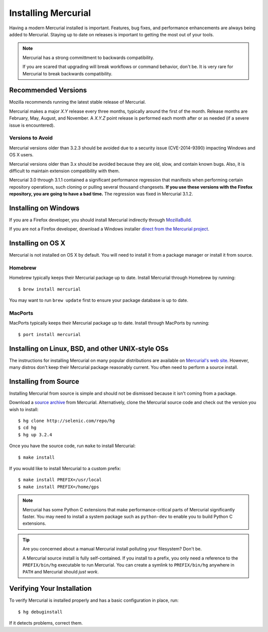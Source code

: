 .. _hgmozilla_installing:

====================
Installing Mercurial
====================

Having a modern Mercurial installed is important. Features, bug fixes,
and performance enhancements are always being added to Mercurial.
Staying up to date on releases is important to getting the most out of
your tools.

.. note::

   Mercurial has a strong committment to backwards compatibility.

   If you are scared that upgrading will break workflows or command
   behavior, don't be. It is very rare for Mercurial to break backwards
   compatibility.

Recommended Versions
====================

Mozilla recommends running the latest stable release of Mercurial.

Mercurial makes a major *X.Y* release every three months, typically around
the first of the month. Release months are February, May, August, and
November. A *X.Y.Z* point release is performed each month after or as
needed (if a severe issue is encountered).

Versions to Avoid
-----------------

Mercurial versions older than 3.2.3 should be avoided due to a security
issue (CVE-2014-9390) impacting Windows and OS X users.

Mercurial versions older than 3.x should be avoided because they are
old, slow, and contain known bugs. Also, it is difficult to maintain
extension compatibility with them.

Mercurial 3.0 through 3.1.1 contained a significant performance
regression that manifests when performing certain repository operations,
such cloning or pulling several thousand changesets. **If you use these
versions with the Firefox repository, you are going to have a bad
time.** The regression was fixed in Mercurial 3.1.2.

Installing on Windows
=====================

If you are a Firefox developer, you should install Mercurial indirectly
through `MozillaBuild <https://wiki.mozilla.org/MozillaBuild>`_.

If you are not a Firefox developer, download a Windows installer
`direct from the Mercurial project <http://mercurial.selenic.com/downloads>`_.

Installing on OS X
==================

Mercurial is not installed on OS X by default. You will need to install
it from a package manager or install it from source.

Homebrew
--------

Homebrew typically keeps their Mercurial package up to date. Install
Mercurial through Homebrew by running::

  $ brew install mercurial

You may want to run ``brew update`` first to ensure your package
database is up to date.

MacPorts
--------

MacPorts typically keeps their Mercurial package up to date. Install
through MacPorts by running::

  $ port install mercurial

Installing on Linux, BSD, and other UNIX-style OSs
==================================================

The instructions for installing Mercurial on many popular distributions
are available on `Mercurial's web site <http://mercurial.selenic.com/downloads>`_.
However, many distros don't keep their Mercurial package reasonably
current. You often need to perform a source install.

Installing from Source
======================

Installing Mercurial from source is simple and should not be dismissed
because it isn't coming from a package.

Download a `source archive <http://mercurial.selenic.com/downloads>`_
from Mercurial. Alternatively, clone the Mercurial source code and check
out the version you wish to install::

  $ hg clone http://selenic.com/repo/hg
  $ cd hg
  $ hg up 3.2.4

Once you have the source code, run ``make`` to install Mercurial::

  $ make install

If you would like to install Mercurial to a custom prefix::

  $ make install PREFIX=/usr/local
  $ make install PREFIX=/home/gps

.. note::

   Mercurial has some Python C extensions that make performance-critical
   parts of Mercurial significantly faster. You may need to install a
   system package such as ``python-dev`` to enable you to build Python C
   extensions.

.. tip::

   Are you concerned about a manual Mercurial install polluting your
   filesystem? Don't be.

   A Mercurial source install is fully self-contained. If you install to
   a prefix, you only need a reference to the ``PREFIX/bin/hg`` executable
   to run Mercurial. You can create a symlink to ``PREFIX/bin/hg`` anywhere
   in ``PATH`` and Mercurial should *just work*.

Verifying Your Installation
===========================

To verify Mercurial is installed properly and has a basic configuration
in place, run::

  $ hg debuginstall

If it detects problems, correct them.
